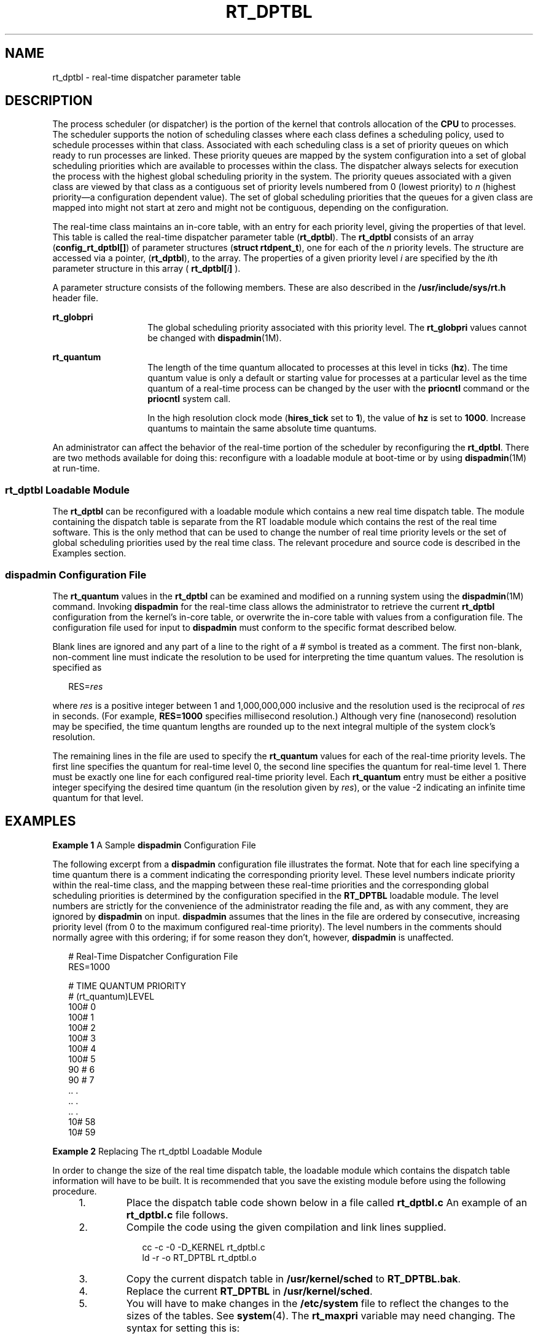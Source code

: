 '\" te
.\" Copyright 1989 AT&T, Copyright (c) 2001, Sun Microsystems, Inc.  All Rights Reserved
.\" The contents of this file are subject to the terms of the Common Development and Distribution License (the "License").  You may not use this file except in compliance with the License.
.\" You can obtain a copy of the license at usr/src/OPENSOLARIS.LICENSE or http://www.opensolaris.org/os/licensing.  See the License for the specific language governing permissions and limitations under the License.
.\" When distributing Covered Code, include this CDDL HEADER in each file and include the License file at usr/src/OPENSOLARIS.LICENSE.  If applicable, add the following below this CDDL HEADER, with the fields enclosed by brackets "[]" replaced with your own identifying information: Portions Copyright [yyyy] [name of copyright owner]
.TH RT_DPTBL 4 "Oct 15, 2002"
.SH NAME
rt_dptbl \- real-time dispatcher parameter table
.SH DESCRIPTION
.sp
.LP
The process scheduler (or dispatcher) is the portion of the kernel that
controls allocation of the \fBCPU\fR to processes. The scheduler supports the
notion of scheduling classes where each class defines a scheduling policy, used
to schedule processes within that class. Associated with each scheduling class
is a set of priority queues on which ready to run processes are linked. These
priority queues are mapped by the system configuration into a set of global
scheduling priorities which are available to processes within the class. The
dispatcher always selects for execution the process with the highest global
scheduling priority in the system. The priority queues associated with a given
class are viewed by that class as a contiguous set of priority levels numbered
from 0 (lowest priority) to \fIn\fR (highest priority\(ema configuration
dependent value). The set of global scheduling priorities that the queues for a
given class are mapped into might not start at zero and might not be
contiguous, depending on the configuration.
.sp
.LP
The real-time class maintains an in-core table, with an entry for each priority
level, giving the properties of that level. This table is called the real-time
dispatcher parameter table (\fBrt_dptbl\fR). The \fBrt_dptbl\fR consists of an
array (\fBconfig_rt_dptbl[]\fR) of parameter structures (\fBstruct
rtdpent_t\fR), one for each of the \fIn\fR priority levels. The structure are
accessed via a pointer, (\fBrt_dptbl\fR), to the array. The properties of a
given priority level \fIi\fR are specified by the \fIi\fRth parameter structure
in this array ( \fBrt_dptbl[\fR\fIi\fR\fB]\fR ).
.sp
.LP
A parameter structure consists of the following members. These are also
described in the \fB/usr/include/sys/rt.h\fR header file.
.sp
.ne 2
.na
\fB\fBrt_globpri\fR\fR
.ad
.RS 14n
The global scheduling priority associated with this priority level. The
\fBrt_globpri\fR values cannot be changed with \fBdispadmin\fR(1M).
.RE

.sp
.ne 2
.na
\fB\fBrt_quantum\fR\fR
.ad
.RS 14n
The length of the time quantum allocated to processes at this level in ticks
(\fBhz\fR). The time quantum value is only a default or starting value for
processes at a particular level as the time quantum of a real-time process can
be changed by the user with the \fBpriocntl\fR command or the \fBpriocntl\fR
system call.
.sp
In the high resolution clock mode (\fBhires_tick\fR set to \fB1\fR), the value
of \fBhz\fR is set to \fB1000\fR. Increase quantums to maintain the same
absolute time quantums.
.RE

.sp
.LP
An administrator can affect the behavior of the real-time portion of the
scheduler by reconfiguring the \fBrt_dptbl\fR. There are two methods available
for doing this: reconfigure with a loadable module at boot-time or by using
\fBdispadmin\fR(1M) at run-time.
.SS "rt_dptbl Loadable Module"
.sp
.LP
The \fBrt_dptbl\fR can be reconfigured with a loadable module which contains a
new real time dispatch table. The module containing the dispatch table is
separate from the RT loadable module which contains the rest of the real time
software. This is the only method that can be used to change the number of real
time priority levels or the set of global scheduling priorities used by the
real time class. The relevant procedure and source code is described in the
Examples section.
.SS "dispadmin Configuration File"
.sp
.LP
The \fBrt_quantum\fR values in the \fBrt_dptbl\fR can be examined and modified
on a running system using the \fBdispadmin\fR(1M) command. Invoking
\fBdispadmin\fR for the real-time class allows the administrator to retrieve
the current \fBrt_dptbl\fR configuration from the kernel's in-core table, or
overwrite the in-core table with values from a configuration file. The
configuration file used for input to \fBdispadmin\fR must conform to the
specific format described below.
.sp
.LP
Blank lines are ignored and any part of a line to the right of a \fI#\fR symbol
is treated as a comment. The first non-blank, non-comment line must indicate
the resolution to be used for interpreting the time quantum values. The
resolution is specified as
.sp
.in +2
.nf
RES=\fIres\fR
.fi
.in -2

.sp
.LP
where \fIres\fR is a positive integer between 1 and 1,000,000,000 inclusive and
the resolution used is the reciprocal of \fIres\fR in seconds. (For example,
\fBRES=1000\fR specifies millisecond resolution.) Although very fine
(nanosecond) resolution may be specified, the time quantum lengths are rounded
up to the next integral multiple of the system clock's resolution.
.sp
.LP
The remaining lines in the file are used to specify the \fBrt_quantum\fR values
for each of the real-time priority levels. The first line specifies the quantum
for real-time level 0, the second line specifies the quantum for real-time
level 1. There must be exactly one line for each configured real-time priority
level. Each \fBrt_quantum\fR entry must be either a positive integer specifying
the desired time quantum (in the resolution given by \fIres\fR), or the value
-2 indicating an infinite time quantum for that level.
.SH EXAMPLES
.LP
\fBExample 1 \fRA Sample \fBdispadmin\fR Configuration File
.sp
.LP
The following excerpt from a \fBdispadmin\fR configuration file illustrates the
format. Note that for each line specifying a time quantum there is a comment
indicating the corresponding priority level. These level numbers indicate
priority within the real-time class, and the mapping between these real-time
priorities and the corresponding global scheduling priorities is determined by
the configuration specified in the \fBRT_DPTBL\fR loadable module. The level
numbers are strictly for the convenience of the administrator reading the file
and, as with any comment, they are ignored by \fBdispadmin\fR on input.
\fBdispadmin\fR assumes that the lines in the file are ordered by consecutive,
increasing priority level (from 0 to the maximum configured real-time
priority). The level numbers in the comments should normally agree with this
ordering; if for some reason they don't, however, \fBdispadmin\fR is
unaffected.

.sp
.in +2
.nf
# Real-Time Dispatcher Configuration File
RES=1000

# TIME QUANTUM PRIORITY
# (rt_quantum)LEVEL
100#   0
100#   1
100#   2
100#   3
100#   4
100#   5
90 #   6
90 #   7
\&..    .
\&..    .
\&..    .
10#   58
10#   59
.fi
.in -2

.LP
\fBExample 2 \fRReplacing The rt_dptbl Loadable Module
.sp
.LP
In order to change the size of the real time dispatch table, the loadable
module which contains the dispatch table information will have to be built. It
is recommended that you save the existing module before using the following
procedure.

.RS +4
.TP
1.
Place the dispatch table code shown below in a file called \fBrt_dptbl.c\fR
An example of an \fBrt_dptbl.c\fR file follows.
.RE
.RS +4
.TP
2.
Compile the code using the given compilation and link lines supplied.
.sp
.in +2
.nf
cc -c -0 -D_KERNEL rt_dptbl.c
ld -r -o RT_DPTBL rt_dptbl.o
.fi
.in -2
.sp

.RE
.RS +4
.TP
3.
Copy the current dispatch table in \fB/usr/kernel/sched\fR to
\fBRT_DPTBL.bak\fR.
.RE
.RS +4
.TP
4.
Replace the current \fBRT_DPTBL\fR in \fB/usr/kernel/sched\fR.
.RE
.RS +4
.TP
5.
You will have to make changes in the \fB/etc/system\fR file to reflect the
changes to the sizes of the tables. See \fBsystem\fR(4). The \fBrt_maxpri\fR
variable may need changing. The syntax for setting this is:
.sp
.in +2
.nf
set RT:rt_maxpri=(class-specific value for maximum \e
        real-time priority)
.fi
.in -2

.RE
.RS +4
.TP
6.
Reboot the system to use the new dispatch table.
.RE
.sp
.LP
Great care should be used in replacing the dispatch table using this method. If
you don't get it right, the system may not behave properly.

.sp
.LP
The following is an example of a \fBrt_dptbl.c\fR file used for building the
new \fBrt_dptbl\fR.

.sp
.in +2
.nf
/*  BEGIN rt_dptbl.c  */
#include <sys/proc.h>
#include <sys/priocntl.h>
#include <sys/class.h>
#include <sys/disp.h>
#include <sys/rt.h>
#include <sys/rtpriocntl.h>
/*
 * This is the loadable module wrapper.
 */
#include <sys/modctl.h>
extern struct mod_ops mod_miscops;
/*
 * Module linkage information for the kernel.
 */
static struct modlmisc modlmisc = {
	&mod_miscops, "realtime dispatch table"
};
static struct modlinkage modlinkage = {
	MODREV_1, &modlmisc, 0
};
_init()
{
	return (mod_install(&modlinkage));
}
_info (struct modinfo *modinfop)
{
	return (mod_info(&modlinkage, modinfop));
}
rtdpent_t       config_rt_dptbl[] = {

/*   prilevel Time quantum  */

100,100,
101,100,
102,100,
103,100,
104,100,
105,100,
106,100,
107,100,
108,100,
109,100,
110,80,
111,80,
112,80,
113,80,
114,80,
115,80,
116,80,
117,80,
118,80,
119,80,
120,60,
121,60,
122,60,
123,60,
124,60,
125,60,
126,60,
127,60,
128,60,
129,60,
130,40,
131,40,
132,40,
133,40,
134,40,
135,40,
136,40,
137,40,
138,40,
139,40,
140,20,
141,20,
142,20,
143,20,
144,20,
145,20,
146,20,
147,20,
148,20,
149,20,
150,10,
151,10,
152,10,
153,10,
154,10,
155,10,
156,10,
157,10,
158,10,
159,10,

};
/*
 * Return the address of config_rt_dptbl
 */ rtdpent_t *
    rt_getdptbl()
{
           return (config_rt_dptbl);
}
.fi
.in -2

.SH SEE ALSO
.sp
.LP
\fBpriocntl\fR(1), \fBdispadmin\fR(1M), \fBpriocntl\fR(2), \fBsystem\fR(4)
.sp
.LP
\fISystem Administration Guide: Basic Administration\fR
.sp
.LP
 \fIProgramming Interfaces Guide\fR
